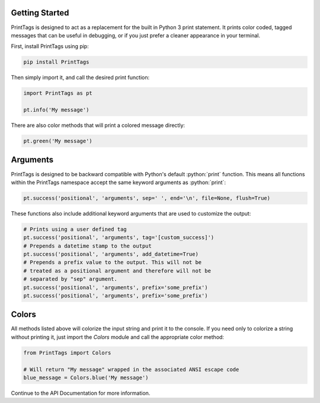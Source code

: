 Getting Started
===============

PrintTags is designed to act as a replacement for the built in Python 3 print statement. It prints color coded, tagged messages that can be useful in debugging, or if you just prefer a cleaner appearance in your terminal.

First, install PrintTags using pip:

.. code-block:: bash

   pip install PrintTags

Then simply import it, and call the desired print function:

.. code-block:: python

   import PrintTags as pt

   pt.info('My message')

There are also color methods that will print a colored message directly:

.. code-block:: python

    pt.green('My message')


Arguments
=========
.. role:: python(code)
   :language: python

PrintTags is designed to be backward compatible with Python's default :python:`print` function.
This means all functions within the PrintTags namespace accept the same keyword arguments as :python:`print`:

.. code-block:: python

    pt.success('positional', 'arguments', sep=' ', end='\n', file=None, flush=True)

These functions also include additional keyword arguments that are used to customize the output:

.. code-block:: python

    # Prints using a user defined tag
    pt.success('positional', 'arguments', tag='[custom_success]')
    # Prepends a datetime stamp to the output
    pt.success('positional', 'arguments', add_datetime=True)
    # Prepends a prefix value to the output. This will not be
    # treated as a positional argument and therefore will not be
    # separated by "sep" argument.
    pt.success('positional', 'arguments', prefix='some_prefix')
    pt.success('positional', 'arguments', prefix='some_prefix')

Colors
======

All methods listed above will colorize the input string and print it to the console. If you need only to colorize a string without printing it, just import the `Colors` module and call the appropriate color method:

.. code-block:: python

    from PrintTags import Colors

    # Will return "My message" wrapped in the associated ANSI escape code
    blue_message = Colors.blue('My message')

Continue to the API Documentation for more information.